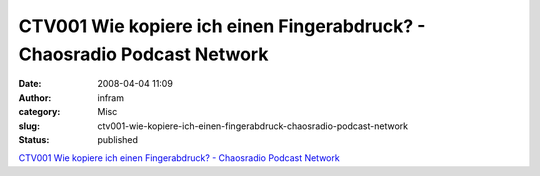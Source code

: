 CTV001 Wie kopiere ich einen Fingerabdruck? - Chaosradio Podcast Network
########################################################################
:date: 2008-04-04 11:09
:author: infram
:category: Misc
:slug: ctv001-wie-kopiere-ich-einen-fingerabdruck-chaosradio-podcast-network
:status: published

`CTV001 Wie kopiere ich einen Fingerabdruck? - Chaosradio Podcast
Network <http://chaosradio.ccc.de/ctv001.html>`__
